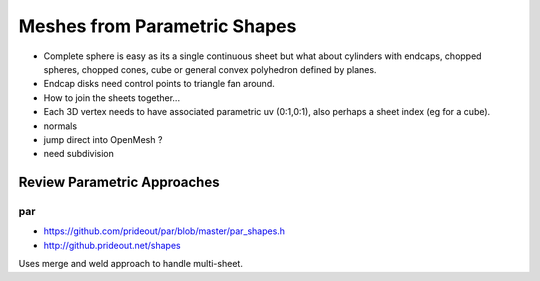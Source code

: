 Meshes from Parametric Shapes
===============================

* Complete sphere is easy as its a single continuous sheet
  but what about cylinders with endcaps, chopped spheres, 
  chopped cones, cube or general convex polyhedron defined by 
  planes. 

* Endcap disks need control points to triangle fan around. 

* How to join the sheets together... 

* Each 3D vertex needs to have associated parametric uv (0:1,0:1), 
  also perhaps a sheet index (eg for a cube).  

* normals

* jump direct into OpenMesh ?

* need subdivision 


Review Parametric Approaches
---------------------------------

par
~~~


* https://github.com/prideout/par/blob/master/par_shapes.h
* http://github.prideout.net/shapes

Uses merge and weld approach to handle multi-sheet.



